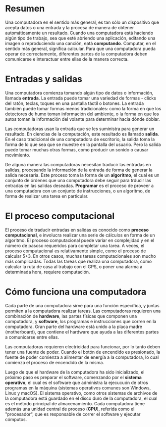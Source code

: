* Resumen
Una computadora en el sentido más general, es tan sólo un dispositivo que acepta datos o una entrada y la procesa de manera de obtener automáticamente un resultado. Cuando una computadora está haciendo algún tipo de trabajo, sea que esté abriendo una aplicación, editando una imagen o reproduciendo una canción, eatá *computando*. Computar, en el sentido más general, significa calcular. Para que una computadora pueda operar de correctamente, diferentes partes de la computadora deben comunicarse e interactuar entre ellas de la manera correcta.

* Entradas y salidas
Una computadora comienza tomando algún tipo de datos o información, llamada *entrada*. La entrada puede tomar una variedad de formas - clicks del ratón, teclas, toques en una pantalla táctil o botones. La entrada también puede tomar formas menos tradicionales: como la forma en que los detectores de humo toman información del ambiente, o la forma en que los autos toman la información del volante para determinar hacia dónde doblar.

Las computadoras usan la entrada que se les suministra para generar un resultado. En ciencias de la computación, este resultado es llamado *salida*. En el caso tradicional de una computadora de escritorio, la salida toma la forma de lo que sea que se muestre en la pantalla del usuario. Pero la salida puede tomar muchas otras formas, como producir un sonido o causar movimiento.

De alguna manera las computadoras necesitan traducir las entradas en salidas, procesando la información de la entrada de forma de generar la salida necesaria. Este proceso toma la forma de un *algoritmo*, el cual es un conjunto de órdenes que una computadora debe seguir para trducir las entradas en las salidas deseadas. *Programar* es el proceso de proveer a una computadora con un conjunto de instrucciones, o un algoritmo, de forma de realizar una tarea en particular.

* El proceso computacional
El proceso de traducir entradas en salidas es conocido como *proceso computacional*, e involucra realizar una serie de cálculos en forma de un algoritmo.
El proceso computacional puede variar en complejidad y en el número de pasoso requeridos para completar una tarea. A veces, el proceso computacional es relativamente simple, como el proceso de calcular 5+3. En otros casos, muchas tareas computacionales son mucho más complicadas. Todas las tareas que realiza una computadora, como calcular la ruta de casa al trabajo con el GPS, o poner una alarma a determinada hora, requiere computación.

* Cómo funciona una computadora
Cada parte de una computadora sirve para una función específica, y juntas permiten a la computadora realizar tareas. Las computadoras requieren una combinación de *hardware*, las partes físicas que componen una computadora, y *software*, los programas e instrucciones que corren en la computadora. Gran parte del hardware está unido a la placa madre (motherboard), que contiene el hardware que ayuda a las diferentes partes a comunicarse entre ellas.

Las computadoras requieren electricidad para funcionar, por lo tanto deben tener una fuente de poder. Cuando el botón de encendido es presionado, la fuente de poder comienza a alimentar de energía a la computadora, lo cual comienza el proceso de encendido de la misma.

Luego de que el hardware de la computadora ha sido inicializado, el próximo paso es preparar el software, comenzando por el *sistema operativo*, el cual es el software que administra la ejecucuón de otros programas en la máquina (sistemas operativos comunes son Windows, Linux y macOS). El sistema operativo, como otros sistemas de archivos de la computadora está guardado en el disco duro de la computadora, el cual es el método principal de almacenamiento. Cada computadora tiene además una unidad central de proceso (*CPU*), referida como el "procesador", que es responsable de correr el software y ejecutar cómputos.
